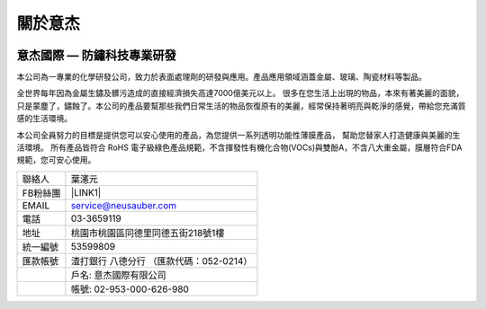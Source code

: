 
.. _h174fb648377959437b5c1f697c1c40:

關於意杰
********

\ |IMG1|\ 

.. _h4fcc4c316b407f5d2f6f4e57745140:

意杰國際 — 防鏽科技專業研發
===========================

本公司為一專業的化學研發公司，致力於表面處理劑的研發與應用。產品應用領域涵蓋金屬、玻璃、陶瓷材料等製品。

全世界每年因為金屬生鏽及髒污造成的直接經濟損失高達7000億美元以上。 很多在您生活上出現的物品，本來有著美麗的面貌，只是蒙塵了，鏽蝕了。本公司的產品要幫那些我們日常生活的物品恢復原有的美麗，經常保持著明亮與乾淨的感覺，帶給您充滿質感的生活環境。

本公司全員努力的目標是提供您可以安心使用的產品，為您提供一系列透明功能性薄膜產品， 幫助您替家人打造健康與美麗的生活環境。 所有產品皆符合 RoHS 電子級綠色產品規範，不含揮發性有機化合物(VOCs)與雙酚A，不含八大重金屬，膜層符合FDA規範，您可安心使用。


+--------+----------------------------------------+
|聯絡人  |葉瀗元                                  |
+--------+----------------------------------------+
|FB粉絲團|\ |LINK1|\                              |
+--------+----------------------------------------+
|EMAIL   |service@neusauber.com                   |
+--------+----------------------------------------+
|電話    |03-3659119                              |
+--------+----------------------------------------+
|地址    |桃園市桃園區同德里同德五街218號1樓      |
+--------+----------------------------------------+
|統一編號|53599809                                |
+--------+----------------------------------------+
|匯款帳號|渣打銀行 八德分行 （匯款代碼：052-0214）|
+--------+----------------------------------------+
|        |戶名: 意杰國際有限公司                  |
+--------+----------------------------------------+
|        |帳號: 02-953-000-626-980                |
+--------+----------------------------------------+



.. |LINK1| raw:: html

    <a href="https://www.facebook.com/neusauber" target="_blank">https://www.facebook.com/neusauber</a>


.. |IMG1| image:: static/about_1.png
   :height: 132 px
   :width: 120 px
   :target: http://www.neusauber.com/pages/about.html
